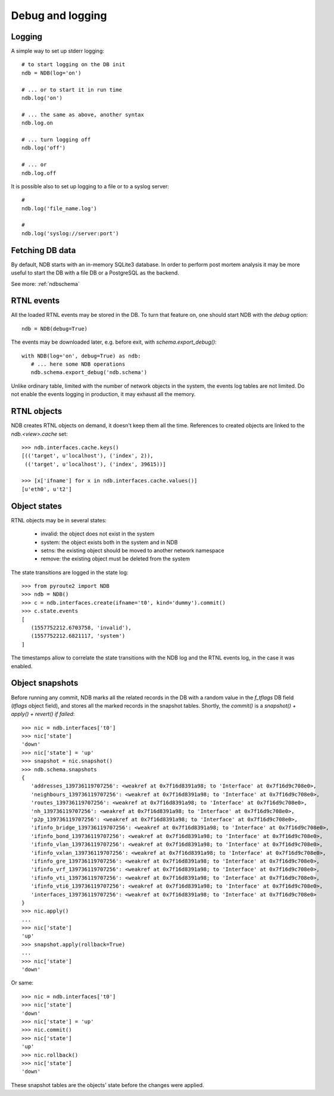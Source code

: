 Debug and logging
=================

Logging
-------

A simple way to set up stderr logging::

   # to start logging on the DB init
   ndb = NDB(log='on')

   # ... or to start it in run time
   ndb.log('on')

   # ... the same as above, another syntax
   ndb.log.on

   # ... turn logging off
   ndb.log('off')

   # ... or
   ndb.log.off

It is possible also to set up logging to a file or to a syslog server::

   #
   ndb.log('file_name.log')

   #
   ndb.log('syslog://server:port')

Fetching DB data
----------------

By default, NDB starts with an in-memory SQLite3 database. In order to
perform post mortem analysis it may be more useful to start the DB with
a file DB or a PostgreSQL as the backend.

See more: :ref:`ndbschema`

RTNL events
-----------

All the loaded RTNL events may be stored in the DB. To turn that feature
on, one should start NDB with the `debug` option::

   ndb = NDB(debug=True)

The events may be downloaded later, e.g. before exit, with
`schema.export_debug()`::

   with NDB(log='on', debug=True) as ndb:
      # ... here some NDB operations
      ndb.schema.export_debug('ndb.schema')

Unlike ordinary table, limited with the number of network objects in the
system, the events log tables are not limited. Do not enable the events
logging in production, it may exhaust all the memory.

RTNL objects
------------

NDB creates RTNL objects on demand, it doesn't keep them all the time.
References to created objects are linked to the `ndb.<view>.cache` set::

   >>> ndb.interfaces.cache.keys()
   [(('target', u'localhost'), ('index', 2)),
    (('target', u'localhost'), ('index', 39615))]

   >>> [x['ifname'] for x in ndb.interfaces.cache.values()]
   [u'eth0', u't2']

Object states
-------------

RTNL objects may be in several states:

   * invalid: the object does not exist in the system
   * system: the object exists both in the system and in NDB
   * setns: the existing object should be moved to another network namespace
   * remove: the existing object must be deleted from the system

The state transitions are logged in the state log::

   >>> from pyroute2 import NDB
   >>> ndb = NDB()
   >>> c = ndb.interfaces.create(ifname='t0', kind='dummy').commit()
   >>> c.state.events
   [
      (1557752212.6703758, 'invalid'),
      (1557752212.6821117, 'system')
   ]

The timestamps allow to correlate the state transitions with the
NDB log and the RTNL events log, in the case it was enabled.

Object snapshots
----------------

Before running any commit, NDB marks all the related records in the DB
with a random value in the `f_tflags` DB field (`tflags` object field),
and stores all the marked records in the snapshot tables. Shortly, the
`commit()` is a `snapshot() + apply() + revert() if failed`::

   >>> nic = ndb.interfaces['t0']
   >>> nic['state']
   'down'
   >>> nic['state'] = 'up'
   >>> snapshot = nic.snapshot()
   >>> ndb.schema.snapshots
   {
      'addresses_139736119707256': <weakref at 0x7f16d8391a98; to 'Interface' at 0x7f16d9c708e0>,
      'neighbours_139736119707256': <weakref at 0x7f16d8391a98; to 'Interface' at 0x7f16d9c708e0>,
      'routes_139736119707256': <weakref at 0x7f16d8391a98; to 'Interface' at 0x7f16d9c708e0>,
      'nh_139736119707256': <weakref at 0x7f16d8391a98; to 'Interface' at 0x7f16d9c708e0>,
      'p2p_139736119707256': <weakref at 0x7f16d8391a98; to 'Interface' at 0x7f16d9c708e0>,
      'ifinfo_bridge_139736119707256': <weakref at 0x7f16d8391a98; to 'Interface' at 0x7f16d9c708e0>,
      'ifinfo_bond_139736119707256': <weakref at 0x7f16d8391a98; to 'Interface' at 0x7f16d9c708e0>,
      'ifinfo_vlan_139736119707256': <weakref at 0x7f16d8391a98; to 'Interface' at 0x7f16d9c708e0>,
      'ifinfo_vxlan_139736119707256': <weakref at 0x7f16d8391a98; to 'Interface' at 0x7f16d9c708e0>,
      'ifinfo_gre_139736119707256': <weakref at 0x7f16d8391a98; to 'Interface' at 0x7f16d9c708e0>,
      'ifinfo_vrf_139736119707256': <weakref at 0x7f16d8391a98; to 'Interface' at 0x7f16d9c708e0>,
      'ifinfo_vti_139736119707256': <weakref at 0x7f16d8391a98; to 'Interface' at 0x7f16d9c708e0>,
      'ifinfo_vti6_139736119707256': <weakref at 0x7f16d8391a98; to 'Interface' at 0x7f16d9c708e0>,
      'interfaces_139736119707256': <weakref at 0x7f16d8391a98; to 'Interface' at 0x7f16d9c708e0>
   }
   >>> nic.apply()
   ...
   >>> nic['state']
   'up'
   >>> snapshot.apply(rollback=True)
   ...
   >>> nic['state']
   'down'

Or same::

   >>> nic = ndb.interfaces['t0']
   >>> nic['state']
   'down'
   >>> nic['state'] = 'up'
   >>> nic.commit()
   >>> nic['state']
   'up'
   >>> nic.rollback()
   >>> nic['state']
   'down'

These snapshot tables are the objects' state before the changes were applied.

